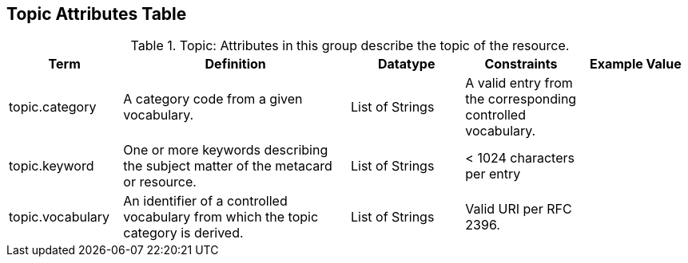 ﻿:title: Topic Attributes Table
:type: subAppendix
:order: 09
:parent: Catalog Taxonomy
:status: published
:summary: Attributes in this group describe the topic of the resource.

== {title}

.Topic: Attributes in this group describe the topic of the resource.
[cols="1,2,1,1,1" options="header"]
|===

|Term
|Definition
|Datatype
|Constraints
|Example Value

|topic.category
|A category code from a given vocabulary.
|List of Strings
|A valid entry from the corresponding controlled vocabulary.
|

|topic.keyword
|One or more keywords describing the subject matter of the
metacard or resource.
|List of Strings
|< 1024 characters per entry
|

|topic.vocabulary
|An identifier of a controlled vocabulary from which the
topic category is derived.
|List of Strings
|Valid URI per RFC 2396.
|

|===
